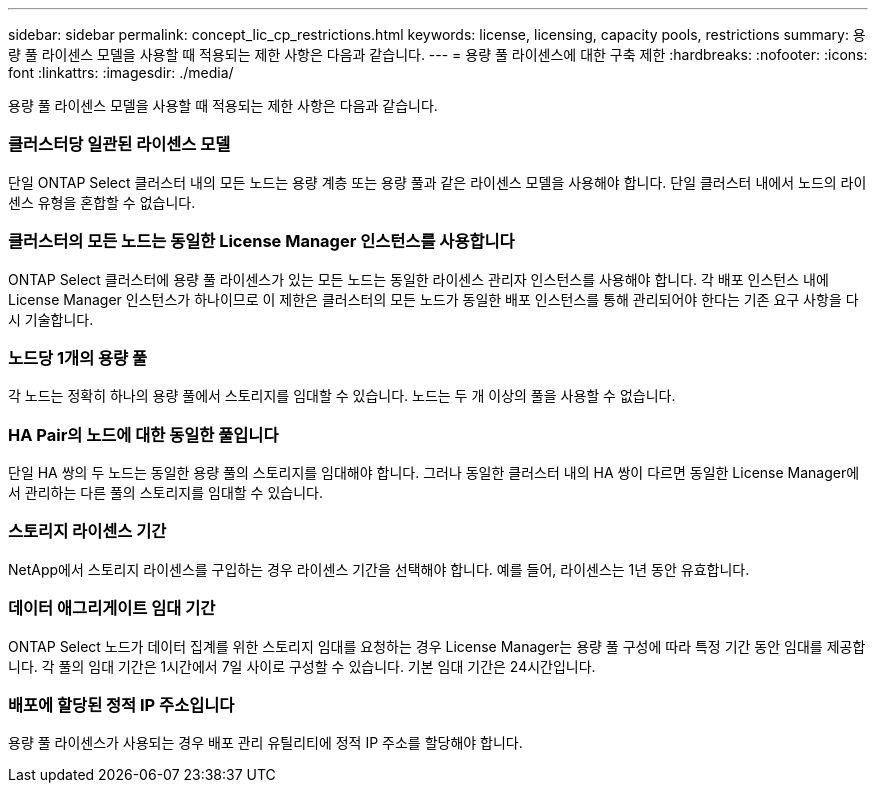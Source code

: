 ---
sidebar: sidebar 
permalink: concept_lic_cp_restrictions.html 
keywords: license, licensing, capacity pools, restrictions 
summary: 용량 풀 라이센스 모델을 사용할 때 적용되는 제한 사항은 다음과 같습니다. 
---
= 용량 풀 라이센스에 대한 구축 제한
:hardbreaks:
:nofooter: 
:icons: font
:linkattrs: 
:imagesdir: ./media/


[role="lead"]
용량 풀 라이센스 모델을 사용할 때 적용되는 제한 사항은 다음과 같습니다.



=== 클러스터당 일관된 라이센스 모델

단일 ONTAP Select 클러스터 내의 모든 노드는 용량 계층 또는 용량 풀과 같은 라이센스 모델을 사용해야 합니다. 단일 클러스터 내에서 노드의 라이센스 유형을 혼합할 수 없습니다.



=== 클러스터의 모든 노드는 동일한 License Manager 인스턴스를 사용합니다

ONTAP Select 클러스터에 용량 풀 라이센스가 있는 모든 노드는 동일한 라이센스 관리자 인스턴스를 사용해야 합니다. 각 배포 인스턴스 내에 License Manager 인스턴스가 하나이므로 이 제한은 클러스터의 모든 노드가 동일한 배포 인스턴스를 통해 관리되어야 한다는 기존 요구 사항을 다시 기술합니다.



=== 노드당 1개의 용량 풀

각 노드는 정확히 하나의 용량 풀에서 스토리지를 임대할 수 있습니다. 노드는 두 개 이상의 풀을 사용할 수 없습니다.



=== HA Pair의 노드에 대한 동일한 풀입니다

단일 HA 쌍의 두 노드는 동일한 용량 풀의 스토리지를 임대해야 합니다. 그러나 동일한 클러스터 내의 HA 쌍이 다르면 동일한 License Manager에서 관리하는 다른 풀의 스토리지를 임대할 수 있습니다.



=== 스토리지 라이센스 기간

NetApp에서 스토리지 라이센스를 구입하는 경우 라이센스 기간을 선택해야 합니다. 예를 들어, 라이센스는 1년 동안 유효합니다.



=== 데이터 애그리게이트 임대 기간

ONTAP Select 노드가 데이터 집계를 위한 스토리지 임대를 요청하는 경우 License Manager는 용량 풀 구성에 따라 특정 기간 동안 임대를 제공합니다. 각 풀의 임대 기간은 1시간에서 7일 사이로 구성할 수 있습니다. 기본 임대 기간은 24시간입니다.



=== 배포에 할당된 정적 IP 주소입니다

용량 풀 라이센스가 사용되는 경우 배포 관리 유틸리티에 정적 IP 주소를 할당해야 합니다.
